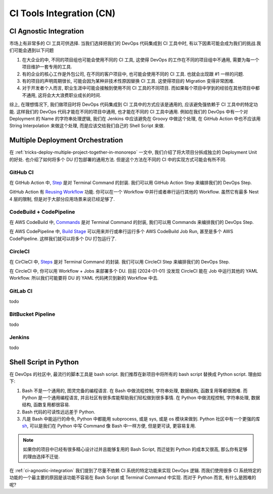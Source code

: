 .. _ci-tools-integration-cn:

CI Tools Integration (CN)
==============================================================================


.. _ci-agnostic-integration:

CI Agnostic Integration
------------------------------------------------------------------------------
市场上有非常多的 CI 工具可供选择. 当我们选择把我们的 DevOps 代码集成到 CI 工具中时, 有以下因素可能会成为我们的挑战.我们可能会遇到以下问题

1. 在大企业的中, 不同的项目组也可能会使用不同的 CI 工具, 这使得 DevOps 的工作在不同的项目组中不通用, 需要为每一个项目维护一套专用的工具.
2. 有的企业的核心工作是外包公司, 在不同的客户项目中, 也可能会使用不同的 CI 工具. 也就会出现跟 #1 一样的问题.
3. 有的项目的声明周期很长, 可能会因为某种非技术性原因替换 CI 工具. 这使得项目的 Migration 变得非常困难.
4. 对于开发者个人而言, 职业生涯中可能会接触到使用不同 CI 工具的不同项目. 而如果每个项目中学到的经验在其他项目中都不通用, 这将会大大浪费职业成长的时间.

综上, 在理想情况下, 我们做项目时将 DevOps 代码集成到 CI 工具中的方式应该是通用的, 应该避免强依赖于 CI 工具中的特定功能. 这样我们的 DevOps 代码才能在不同的项目中通用, 也才能在不同的 CI 工具中通用. 例如在我们的 DevOps 中有一个对 Deployment 的 Name 的字符串处理逻辑, 我们在 Jenkins 中应该避免在 Groovy 中做这个处理, 在 GitHub Action 中也不应该用 String Interpolation 来做这个处理, 而是应该交给我们自己的 Shell Script 来做.


Multiple Deployment Orchestration
------------------------------------------------------------------------------
在 :ref:`tricks-deploy-multiple-project-together-in-monorepo` 一文中, 我们介绍了将大项目分拆成独立的 Deployment Unit 的好处. 也介绍了如何将多个 DU 打包部署的通用方法. 但是这个方法在不同的 CI 中的实现方式可能会有所不同.


GitHub CI
~~~~~~~~~~~~~~~~~~~~~~~~~~~~~~~~~~~~~~~~~~~~~~~~~~~~~~~~~~~~~~~~~~~~~~~~~~~~~~
在 GitHub Action 中, `Step <https://docs.github.com/en/actions/using-workflows/workflow-syntax-for-github-actions#jobsjob_idsteps>`_ 是对 Terminal Command 的封装. 我们可以用 GitHub Action Step 来编排我们的 DevOps Step.

GitHub Action 有 `Reusing Workflow <https://docs.github.com/en/actions/using-workflows/reusing-workflows>`_ 功能. 你可以在一个 Workflow 中并行或者串行运行其他的 Workflow. 虽然它有最多 Nest 4 层的限制, 但是对于大部分应用场景来说已经足够了.


CodeBuild + CodePipeline
~~~~~~~~~~~~~~~~~~~~~~~~~~~~~~~~~~~~~~~~~~~~~~~~~~~~~~~~~~~~~~~~~~~~~~~~~~~~~~
在 AWS CodeBuild 中, `Commands <https://docs.aws.amazon.com/codebuild/latest/userguide/build-spec-ref.html#build-spec-ref-syntax>`_ 是对 Terminal Command 的封装, 我们可以用 Commands 来编排我们的 DevOps Step.

在 AWS CodePipeline 中, `Build Stage <https://docs.aws.amazon.com/codepipeline/latest/userguide/reference-pipeline-structure.html>`_ 可以用来并行或串行运行多个 AWS CodeBuild Job Run, 甚至是多个 AWS CodePipeline. 这样我们就可以将多个 DU 打包运行了.


CircleCI
~~~~~~~~~~~~~~~~~~~~~~~~~~~~~~~~~~~~~~~~~~~~~~~~~~~~~~~~~~~~~~~~~~~~~~~~~~~~~~
在 CirCleCI 中, `Steps <https://circleci.com/docs/jobs-steps/#steps-overview>`_ 是对 Terminal Command 的封装. 我们可以用 CircleCI Step 来编排我们的 DevOps Step.

在 CircleCI 中, 你可以用 Workflow + Jobs 来部署多个 DU. 目前 (2024-01-01) 没发现 CircleCI 能在 Job 中运行其他的 YAML Workflow. 所以我们可能要将 DU 的 YAML 代码拷贝到新的 Workflow 中去.


GitLab CI
~~~~~~~~~~~~~~~~~~~~~~~~~~~~~~~~~~~~~~~~~~~~~~~~~~~~~~~~~~~~~~~~~~~~~~~~~~~~~~
todo


BitBucket Pipeline
~~~~~~~~~~~~~~~~~~~~~~~~~~~~~~~~~~~~~~~~~~~~~~~~~~~~~~~~~~~~~~~~~~~~~~~~~~~~~~
todo


Jenkins
~~~~~~~~~~~~~~~~~~~~~~~~~~~~~~~~~~~~~~~~~~~~~~~~~~~~~~~~~~~~~~~~~~~~~~~~~~~~~~
todo


Shell Script in Python
------------------------------------------------------------------------------
在 DevOps 的社区中, 最流行的脚本工具是 bash script. 我们推荐在新项目中将所有的 bash script 替换成 Python script. 理由如下:

1. Bash 不是一个通用的, 图灵完备的编程语言. 在 Bash 中做流程控制, 字符串处理, 数据结构, 函数复用等都很困难. 而 Python 是一个通用编程语言, 并且社区有很多库能帮助我们轻松做到很多事情. 在 Python 中做流程控制, 字符串处理, 数据结构, 函数复用都很容易.
2. Bash 代码的可读性远远差于 Python.
3. 凡是 Bash 中能运行的命令, Python 中都能用 subprocess, 或是 sys, 或是 os 模块来做到. Python 社区中有一个更强的库 `sh <https://sh.readthedocs.io/en/latest/>`_, 可以是我们在 Python 中写 Command 像 Bash 中一样方便, 但是更可读, 更容易复用.

.. note::

    如果你的项目中已经有很多精心设计过并且能够复用的 Bash Script, 而迁徙到 Python 的成本又很高, 那么你有足够的理由选择不迁徙.

在 :ref:`ci-agnostic-integration` 我们提到了尽量不依赖 CI 系统的特定功能来实现 DevOps 逻辑. 而我们使用很多 CI 系统特定的功能的一个最主要的原因是该功能不容易在 Bash Script 或 Terminal Command 中实现. 而对于 Python 而言, 有什么是困难的呢?
